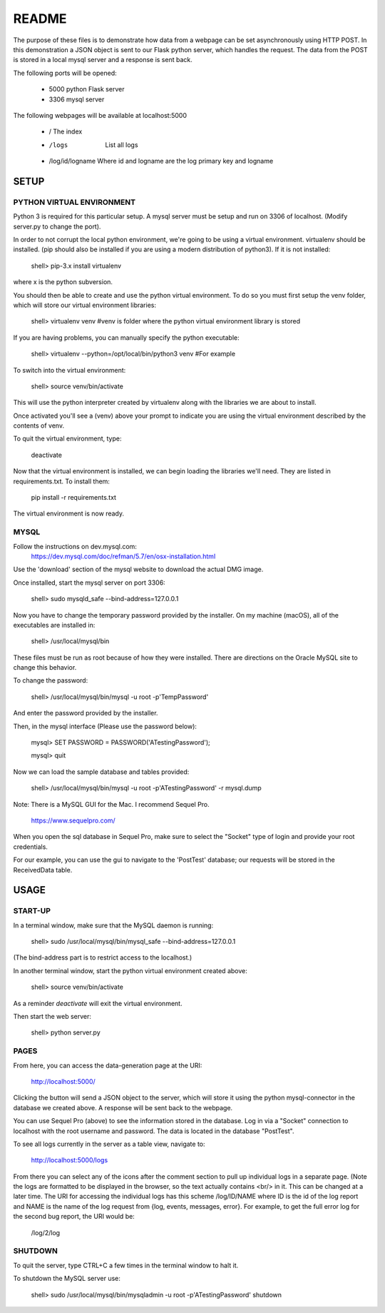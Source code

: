 README
======

The purpose of these files is to demonstrate how data from a webpage can be
set asynchronously using HTTP POST.  In this demonstration a JSON object is
sent to our Flask python server, which handles the request.  The data from the
POST is stored in a local mysql server and a response is sent back.

The following ports will be opened:

  + 5000  python Flask server

  + 3306  mysql server

The following webpages will be available at localhost:5000

  + /  The index
  + /logs  List all logs
  + /log/id/logname  Where id and logname are the log primary key and logname


SETUP
-----

PYTHON VIRTUAL ENVIRONMENT
~~~~~~~~~~~~~~~~~~~~~~~~~~

Python 3 is required for this particular setup.  A mysql server must be setup
and run on 3306 of localhost.  (Modify server.py to change the port).

In order to not corrupt the local python environment, we're going to be using
a virtual environment.  virtualenv should be installed.  (pip should also be
installed if you are using a modern distribution of python3).  If it is not
installed:

  shell> pip-3.x install virtualenv

where x is the python subversion.

You should then be able to create and use the python virtual environment.  To
do so you must first setup the venv folder, which will store our virtual
environment libraries:

  shell> virtualenv venv  #venv is folder where the python virtual environment library is stored

If you are having problems, you can manually specify the python executable:

  shell> virtualenv --python=/opt/local/bin/python3 venv  #For example

To switch into the virtual environment:

  shell> source venv/bin/activate

This will use the python interpreter created by virtualenv along with the
libraries we are about to install.

Once activated you'll see a (venv) above your prompt to indicate you are using
the virtual environment described by the contents of venv.

To quit the virtual environment, type:

  deactivate

Now that the virtual environment is installed, we can begin loading the
libraries we'll need.  They are listed in requirements.txt.  To install
them:

  pip install -r requirements.txt

The virtual environment is now ready.


MYSQL
~~~~~

Follow the instructions on dev.mysql.com:
  https://dev.mysql.com/doc/refman/5.7/en/osx-installation.html

Use the 'download' section of the mysql website to download the actual DMG
image.

Once installed, start the mysql server on port 3306:

  shell> sudo mysqld_safe --bind-address=127.0.0.1

Now you have to change the temporary password provided by the installer.  On
my machine (macOS), all of the executables are installed in:

  shell> /usr/local/mysql/bin

These files must be run as root because of how they were installed.  There are
directions on the Oracle MySQL site to change this behavior.

To change the password:

  shell> /usr/local/mysql/bin/mysql -u root -p'TempPassword'

And enter the password provided by the installer.

Then, in the mysql interface (Please use the password below):

  mysql> SET PASSWORD = PASSWORD('ATestingPassword');

  mysql> quit

Now we can load the sample database and tables provided:

    shell> /usr/local/mysql/bin/mysql -u root -p'ATestingPassword' -r mysql.dump

Note: There is a MySQL GUI for the Mac.  I recommend Sequel Pro.

  https://www.sequelpro.com/

When you open the sql database in Sequel Pro, make sure to select the
"Socket" type of login and provide your root credentials.

For our example, you can use the gui to navigate to the 'PostTest' database;
our requests will be stored in the ReceivedData table.



USAGE
-----

START-UP
~~~~~~~~

In a terminal window, make sure that the MySQL daemon is running:

  shell> sudo /usr/local/mysql/bin/mysql_safe --bind-address=127.0.0.1

(The bind-address part is to restrict access to the localhost.)

In another terminal window, start the python virtual environment created above:

  shell> source venv/bin/activate

As a reminder `deactivate` will exit the virtual environment.

Then start the web server:

  shell> python server.py


PAGES
~~~~~

From here, you can access the data-generation page at the URI:

  http://localhost:5000/

Clicking the button will send a JSON object to the server, which will store
it using the python mysql-connector in the database we created above.  A
response will be sent back to the webpage.

You can use Sequel Pro (above) to see the information stored in the database.
Log in via a "Socket" connection to localhost with the root username and
password.  The data is located in the database "PostTest".

To see all logs currently in the server as a table view, navigate to:

  http://localhost:5000/logs

From there you can select any of the icons after the comment section to pull
up individual logs in a separate page.  (Note the logs are formatted to be
displayed in the browser, so the text actually contains <br/> in it.  This
can be changed at a later time.  The URI for accessing the individual logs
has this scheme /log/ID/NAME where ID is the id of the log report and NAME
is the name of the log request from {log, events, messages, error}.  For
example, to get the full error log for the second bug report, the URI would
be:

  /log/2/log



SHUTDOWN
~~~~~~~~

To quit the server, type CTRL+C a few times in the terminal window to halt it.

To shutdown the MySQL server use:

  shell> sudo /usr/local/mysql/bin/mysqladmin -u root -p'ATestingPassword' shutdown

